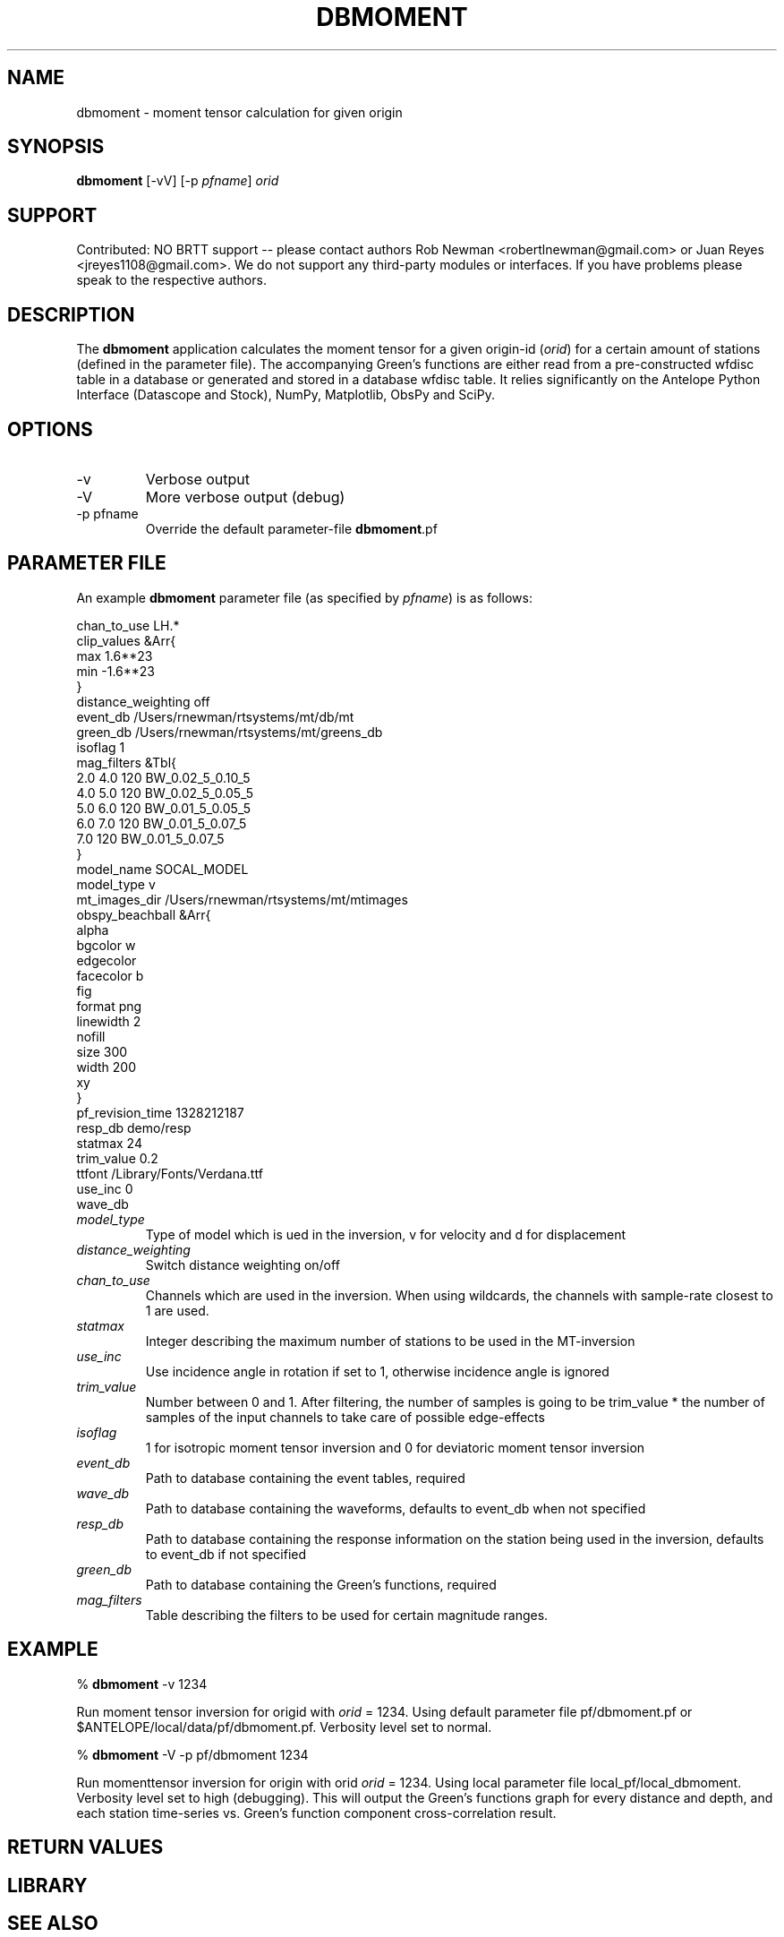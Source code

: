 .TH DBMOMENT 1
.SH NAME
dbmoment \- moment tensor calculation for given origin
.SH SYNOPSIS
.nf
\fBdbmoment \fP[-vV] [-p \fIpfname\fP] \fIorid\fP
.fi
.SH SUPPORT
Contributed: NO BRTT support -- please contact authors Rob Newman
<robertlnewman@gmail.com> or Juan Reyes <jreyes1108@gmail.com>. We
do not support any third-party modules or interfaces. If you have
problems please speak to the respective authors.

.SH DESCRIPTION
The \fBdbmoment\fP application calculates the moment tensor for a given
origin-id (\fIorid\fP) for a certain amount of stations (defined in the 
parameter file). The accompanying
Green's functions are either read from a pre-constructed wfdisc table in a database
or generated and stored in a database wfdisc table. It relies 
significantly on the Antelope Python Interface (Datascope and Stock), NumPy, Matplotlib, ObsPy
and SciPy.

.SH OPTIONS
.IP -v
Verbose output
.IP -V
More verbose output (debug)
.IP "-p pfname"
Override the default parameter-file \fBdbmoment\fP.pf
.SH PARAMETER FILE
An example \fBdbmoment\fP parameter file (as specified by \fIpfname\fP) is as follows:

.nf
chan_to_use LH.*
clip_values &Arr{
    max 1.6**23
    min -1.6**23
}
distance_weighting  off
event_db    /Users/rnewman/rtsystems/mt/db/mt
green_db    /Users/rnewman/rtsystems/mt/greens_db
isoflag 1
mag_filters &Tbl{
    2.0    4.0    120    BW_0.02_5_0.10_5
    4.0    5.0    120    BW_0.02_5_0.05_5
    5.0    6.0    120    BW_0.01_5_0.05_5
    6.0    7.0    120    BW_0.01_5_0.07_5
    7.0           120    BW_0.01_5_0.07_5
}
model_name  SOCAL_MODEL
model_type  v
mt_images_dir   /Users/rnewman/rtsystems/mt/mtimages
obspy_beachball &Arr{
    alpha   
    bgcolor w
    edgecolor   
    facecolor   b
    fig 
    format  png
    linewidth   2
    nofill  
    size    300
    width   200
    xy  
}
pf_revision_time    1328212187
resp_db demo/resp
statmax 24
trim_value  0.2
ttfont  /Library/Fonts/Verdana.ttf
use_inc 0
wave_db 
.fi

.IP \fImodel_type\fP
Type of model which is ued in the inversion, v for
velocity and d for displacement
.IP \fIdistance_weighting\fP
Switch distance weighting on/off
.IP \fIchan_to_use\fP
Channels which are used in the inversion. When using wildcards,
the channels with sample-rate closest to 1 are used.
.IP \fIstatmax\fP
Integer describing the maximum number of stations to be used in the MT-inversion
.IP \fIuse_inc\fP
Use incidence angle in rotation if set to 1, otherwise incidence angle is ignored
.IP \fItrim_value\fP
Number between 0 and 1. After filtering, the number of samples
is going to be trim_value * the number of samples of the input
channels to take care of possible edge-effects
.IP \fIisoflag\fP
1 for isotropic moment tensor inversion and 0 for deviatoric moment tensor inversion
.IP \fIevent_db\fP
Path to database containing the event tables, required
.IP \fIwave_db\fP
Path to database containing the waveforms, defaults to event_db when not specified
.IP \fIresp_db\fP
Path to database containing the response information on the station being used in
the inversion, defaults to event_db if not specified
.IP \fIgreen_db\fP
Path to database containing the Green's functions, required
.IP \fImag_filters\fP
Table describing the filters to be used for certain magnitude ranges.

.SH EXAMPLE

% \fB dbmoment\fP -v 1234

Run moment tensor inversion for origid with \fIorid\fP = 1234. Using default parameter
file pf/dbmoment.pf or $ANTELOPE/local/data/pf/dbmoment.pf. Verbosity level set to normal.

% \fB dbmoment\fP -V -p pf/dbmoment 1234

Run momenttensor inversion for origin with orid \fIorid\fP = 1234. Using local parameter
file local_pf/local_dbmoment. Verbosity level set to high (debugging). This will output 
the Green's functions graph for every distance and depth, and each station time-series vs.
Green's function component cross-correlation result.

.SH RETURN VALUES

.SH LIBRARY

.SH SEE ALSO
pythondb(1), pythonstock(1)

.SH AUTHORS
.nf
Matt Koes (PGC, Canada/UCSD)
Rob Newman (UCSD)
Juan Reyes (UCSD)
Gert-Jan van den Hazel (Orfeus Data Center/UCSD)
.fi

